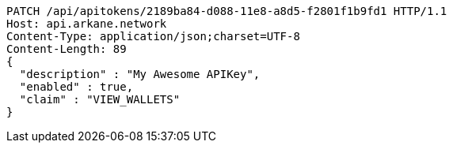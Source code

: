 [source,http,options="nowrap"]
----
PATCH /api/apitokens/2189ba84-d088-11e8-a8d5-f2801f1b9fd1 HTTP/1.1
Host: api.arkane.network
Content-Type: application/json;charset=UTF-8
Content-Length: 89
{
  "description" : "My Awesome APIKey",
  "enabled" : true,
  "claim" : "VIEW_WALLETS"
}
----